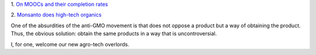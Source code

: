 1. `On MOOCs and their completion rates
<http://m.theatlantic.com/education/archive/2014/01/the-tricky-task-of-figuring-out-what-makes-a-mooc-successful/283274/>`__

2. `Monsanto does high-tech organics
<http://www.wired.com/wiredscience/2014/01/new-monsanto-vegetables/>`__

One of the absurdities of the anti-GMO movement is that does not oppose a
product but a way of obtaining the product. Thus, the obvious solution: obtain
the same products in a way that is uncontroversial.

I, for one, welcome our new agro-tech overlords.


